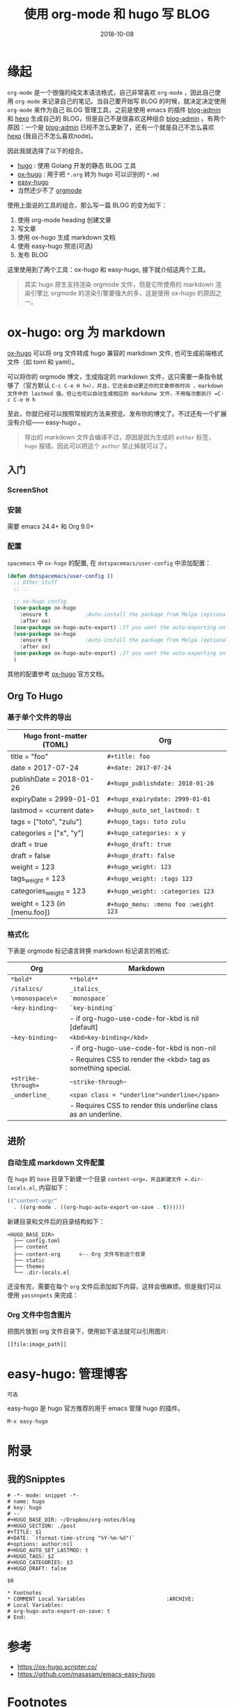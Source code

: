 #+HUGO_BASE_DIR: ~/Dropbox/org-notes/blog
#+HUGO_SECTION: ./post
#+TITLE: 使用 org-mode 和 hugo 写 BLOG
#+DATE: 2018-10-08
#+options: author:nil
#+HUGO_AUTO_SET_LASTMOD: t
#+HUGO_TAGS: 
#+HUGO_CATEGORIES: 
#+HUGO_DRAFT: false

* 缘起
  =org-mode= 是一个很强的纯文本语法格式，自己非常喜欢 =org-mode= ，因此自己使用 =org-mode= 来记录自己的笔记。当自己要开始写 BLOG 的时候，就决定决定使用 =org-mode= 来作为自己 BLOG 管理工具，之前是使用 emacs 的插件 [[https://github.com/CodeFalling/blog-admin][blog-admin]] 和 [[https://hexo.io/][hexo]] 生成自己的 BLOG，但是自己不是很喜欢这种组合 [[https://github.com/CodeFalling/blog-admin][blog-admin]] 。有两个原因：一个是 [[https://github.com/CodeFalling/blog-admin][blog-admin]] 已经不怎么更新了，还有一个就是自己不怎么喜欢 [[https://hexo.io/][hexo]] (我自己不怎么喜欢node)。

  因此我就选择了以下的组合。
  
  - [[https://gohugo.io/][hugo]] : 使用 Golang 开发的静态 BLOG 工具
  - [[https://ox-hugo.scripter.co/][ox-hugo]] : 用于把 =*.org= 转为 hugo 可以识别的 =*.md=
  - [[https://github.com/masasam/emacs-easy-hugo][easy-hugo]]
  - 当然还少不了 [[https://orgmode.org/][orgmode]]
  
使用上面说的工具的组合，那么写一篇 BLOG 的变为如下：

  1. 使用 org-mode heading 创建文章
  2. 写文章
  3. 使用 ox-hugo 生成 markdown 文档
  4. 使用 easy-hugo 预览(可选)
  5. 发布 BLOG
  

这里使用到了两个工具：ox-hugo 和 easy-hugo, 接下就介绍这两个工具。

#+BEGIN_QUOTE
其实 hugo 原生支持渲染 orgmode 文件，但是它所使用的 markdown 渲染引擎比 orgmode 的渲染引擎要强大的多，这是使用 ox-hugo 的原因之一。
#+END_QUOTE
  
* ox-hugo: org 为 markdown

  [[https://ox-hugo.scripter.co/][ox-hugo]] 可以将 org 文件转成 hugo 兼容的 markdown 文件, 也可生成前端格式文件（如 toml 和 yaml）。

  可以将你的 orgmode 博文，生成指定的 markdown 文件，这只需要一条指令就够了（官方默认 =C-c C-e H h=），并且，它还会自动更正你的文章修改时间 ，markdown 文件中的 lastmod 值。但让也可以自动生成相应的 markdonw 文件，不用每次都执行 =C-c C-e H h=

  至此，你就已经可以按照常规的方法来预览、发布你的博文了。不过还有一个扩展没有介绍—— easy-hugo 。

  #+BEGIN_QUOTE
  导出的 markdown 文件会编译不过，原因是因为生成的 =author= 标签， =hugo= 报错。因此可以把这个 =author= 禁止掉就可以了。
  #+END_QUOTE

** 入门
*** ScreenShot

    [[file:use-orgmode-and-hugo-write-blog/one-post-per-subtree.png]]

    [[file:use-orgmode-and-hugo-write-blog/one-post-per-file.png]]

*** 安装

    需要 emacs 24.4+ 和 Org 9.0+

*** 配置

    =spacemacs= 中 =ox-hugo= 的配置, 在 =dotspacemacs/user-config= 中添加配置：

    #+BEGIN_SRC emacs-lisp
    (defun dotspacemacs/user-config ()
      ;; Other stuff
      ;; ..

      ;; ox-hugo config
      (use-package ox-hugo
        :ensure t            ;Auto-install the package from Melpa (optional)
        :after ox)
      (use-package ox-hugo-auto-export) ;If you want the auto-exporting on file saves
      (use-package ox-hugo
        :ensure t            ;Auto-install the package from Melpa (optional)
        :after ox)
      (use-package ox-hugo-auto-export) ;If you want the auto-exporting on file saves
      )
    #+END_SRC

    其他的配置参考 [[https://ox-hugo.scripter.co/][ox-hugo]] 官方文档。

** Org To Hugo
*** 基于单个文件的导出

    #+caption: Hugo front-matter translation for subtree-based exports

    | Hugo front-matter (TOML)	     | Org                                  |
    |----------------------------------+--------------------------------------|
    | title = "foo"	                | =#+title: foo=                       |
    | date = 2017-07-24                | =#+date: 2017-07-24=                 |
    | publishDate = 2018-01-26	     | =#+hugo_publishdate: 2018-01-26=     |
    | expiryDate = 2999-01-01	      | =#+hugo_expirydate: 2999-01-01=      |
    | lastmod = <current date>	     | =#+hugo_auto_set_lastmod: t=         |
    | tags = ["toto", "zulu"]	      | =#+hugo_tags: toto zulu=             |
    | categories = ["x", "y"]	      | =#+hugo_categories: x y=             |
    | draft = true	                 | =#+hugo_draft: true=                 |
    | draft = false	                | =#+hugo_draft: false=                |
    | weight = 123	                 | =#+hugo_weight: 123=                 |
    | tags_weight = 123	            | =#+hugo_weight: :tags 123=           |
    | categories_weight = 123          | =#+hugo_weight: :categories 123=     |
    | weight = 123 (in [menu.foo])	 | =#+hugo_menu: :menu foo :weight 123= |

*** 格式化

    下表是 orgmode 标记语言转换 markdown 标记语言的格式:

    #+caption: Org markup to Markdown markup

    | Org	             | Markdown                                                       |
    |---------------------+----------------------------------------------------------------|
    | =*bold*=	        |  =**bold**=                                                    |
    | =/italics/=	     | =_italics_=                                                    |
    | =\=monospace\==     | 	=`monospace`=                                              |
    | =~key-binding~=	 | =`key-binding`=                                                |
    |                     | - if org-hugo-use-code-for-kbd is nil [default]                |
    | =~key-binding~=	 | =<kbd>key-binding</kbd>=                                       |
    |                     | - if org-hugo-use-code-for-kbd is non-nil                      |
    |                     | - Requires CSS to render the <kbd> tag as something special.   |
    | =+strike-through+=  | 	~~strike-through~~                                         |
    | =_underline_=	   | =<span class = "underline">underline</span>=                   |
    |                     | - Requires CSS to render this underline class as an underline. |

** 进阶
*** 自动生成 markdown 文件配置

    在 =hugo= 的 =base= 目录下新建一个目录 =content-org=，并且新建文件 =.dir-locals.el=, 内容如下：

    #+BEGIN_SRC emacs-lisp
    (("content-org/"
      . ((org-mode . ((org-hugo-auto-export-on-save . t))))))
    #+END_SRC

    新建目录和文件后的目录结构如下：

    #+BEGIN_EXAMPLE
    <HUGO_BASE_DIR>
      ├── config.toml
      ├── content
      ├── content-org      <-- Org 文件写到这个目录
      ├── static
      ├── themes
      └── .dir-locals.el
    #+END_EXAMPLE

    还没有完，需要在每个 =org= 文件后添加如下内容，这样会很麻烦，但是我们可以使用 =yassnnpets= 来完成：

*** Org 文件中包含图片

    把图片放到 org 文件目录下，使用如下语法就可以引用图片: 
    
    #+BEGIN_EXAMPLE
    [[file:image_path]]
    #+END_EXAMPLE

* easy-hugo: 管理博客

  #+BEGIN_EXAMPLE
  可选
  #+END_EXAMPLE

  easy-hugo 是 hugo 官方推荐的用于 emacs 管理 hugo 的插件。

  =M-x easy-hugo=

* 附录
** 我的Snipptes

   #+BEGIN_EXAMPLE
   # -*- mode: snippet -*-
   # name: hugo
   # key: hugo
   # --
   #+HUGO_BASE_DIR: ~/Dropbox/org-notes/blog
   #+HUGO_SECTION: ./post
   #+TITLE: $1
   #+DATE: `(format-time-string "%Y-%m-%d")`
   #+options: author:nil
   #+HUGO_AUTO_SET_LASTMOD: t
   #+HUGO_TAGS: $2
   #+HUGO_CATEGORIES: $3
   #+HUGO_DRAFT: false

   $0

   * Footnotes
   * COMMENT Local Variables                          :ARCHIVE:
   # Local Variables:
   # org-hugo-auto-export-on-save: t
   # End:
   #+END_EXAMPLE

* 参考

- [[https://ox-hugo.scripter.co/]]
- [[https://github.com/masasam/emacs-easy-hugo]]

* Footnotes
* COMMENT Local Variables                          :ARCHIVE:
  # Local Variables:
  # org-hugo-auto-export-on-save: t
  # End:
